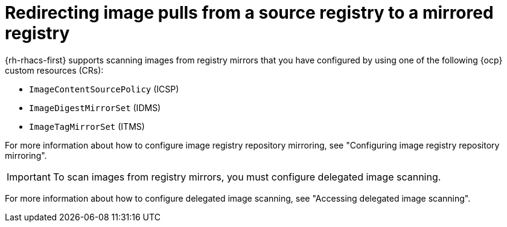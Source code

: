// Module included in the following assemblies:
//
// * operating/examine-images-for-vulnerabilities.adoc

:_mod-docs-content-type: PROCEDURE
[id="redirecting-image-pulls-from-a-source-registry-to-a-mirrored-registry_{context}"]
= Redirecting image pulls from a source registry to a mirrored registry

{rh-rhacs-first} supports scanning images from registry mirrors that you have configured by using one of the following {ocp} custom resources (CRs):

* `ImageContentSourcePolicy` (ICSP)
* `ImageDigestMirrorSet` (IDMS)
* `ImageTagMirrorSet` (ITMS)

For more information about how to configure image registry repository mirroring, see "Configuring image registry repository mirroring".

[IMPORTANT]
====
To scan images from registry mirrors, you must configure delegated image scanning.
====

For more information about how to configure delegated image scanning, see "Accessing delegated image scanning".